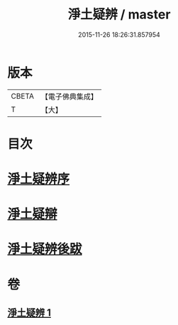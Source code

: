 #+TITLE: 淨土疑辨 / master
#+DATE: 2015-11-26 18:26:31.857954
* 版本
 |     CBETA|【電子佛典集成】|
 |         T|【大】     |

* 目次
* [[file:KR6p0058_001.txt::001-0419c21][淨土疑辨序]]
* [[file:KR6p0058_001.txt::0420a11][淨土疑辯]]
* [[file:KR6p0058_001.txt::0420c3][淨土疑辨後跋]]
* 卷
** [[file:KR6p0058_001.txt][淨土疑辨 1]]
